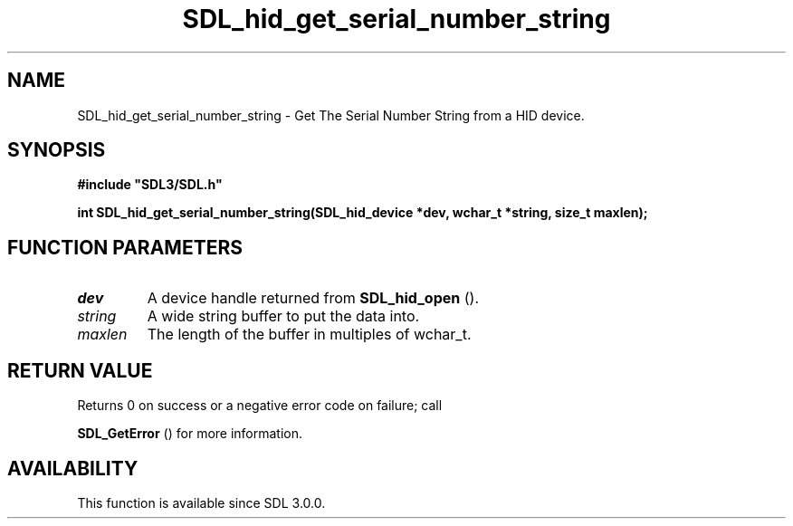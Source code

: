 .\" This manpage content is licensed under Creative Commons
.\"  Attribution 4.0 International (CC BY 4.0)
.\"   https://creativecommons.org/licenses/by/4.0/
.\" This manpage was generated from SDL's wiki page for SDL_hid_get_serial_number_string:
.\"   https://wiki.libsdl.org/SDL_hid_get_serial_number_string
.\" Generated with SDL/build-scripts/wikiheaders.pl
.\"  revision SDL-649556b
.\" Please report issues in this manpage's content at:
.\"   https://github.com/libsdl-org/sdlwiki/issues/new
.\" Please report issues in the generation of this manpage from the wiki at:
.\"   https://github.com/libsdl-org/SDL/issues/new?title=Misgenerated%20manpage%20for%20SDL_hid_get_serial_number_string
.\" SDL can be found at https://libsdl.org/
.de URL
\$2 \(laURL: \$1 \(ra\$3
..
.if \n[.g] .mso www.tmac
.TH SDL_hid_get_serial_number_string 3 "SDL 3.0.0" "SDL" "SDL3 FUNCTIONS"
.SH NAME
SDL_hid_get_serial_number_string \- Get The Serial Number String from a HID device\[char46]
.SH SYNOPSIS
.nf
.B #include \(dqSDL3/SDL.h\(dq
.PP
.BI "int SDL_hid_get_serial_number_string(SDL_hid_device *dev, wchar_t *string, size_t maxlen);
.fi
.SH FUNCTION PARAMETERS
.TP
.I dev
A device handle returned from 
.BR SDL_hid_open
()\[char46]
.TP
.I string
A wide string buffer to put the data into\[char46]
.TP
.I maxlen
The length of the buffer in multiples of wchar_t\[char46]
.SH RETURN VALUE
Returns 0 on success or a negative error code on failure; call

.BR SDL_GetError
() for more information\[char46]

.SH AVAILABILITY
This function is available since SDL 3\[char46]0\[char46]0\[char46]


